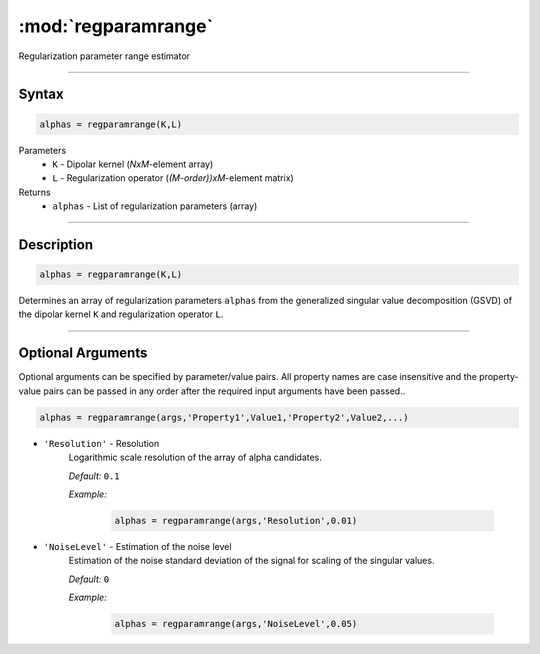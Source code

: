 .. highlight:: matlab
.. _regparamrange:


***********************
:mod:`regparamrange`
***********************

Regularization parameter range estimator

-----------------------------


Syntax
=========================================

.. code-block:: matlab

    alphas = regparamrange(K,L)


Parameters
    *   ``K`` - Dipolar kernel (*NxM*-element array)
    *   ``L`` - Regularization operator (*(M-order))xM*-element matrix)

Returns
    *   ``alphas`` - List of regularization parameters (array)

-----------------------------


Description
=========================================

.. code-block:: matlab

    alphas = regparamrange(K,L)

Determines an array of regularization parameters ``alphas`` from the generalized singular value decomposition (GSVD) of the dipolar kernel ``K`` and regularization operator ``L``.


-----------------------------



Optional Arguments
=========================================
Optional arguments can be specified by parameter/value pairs. All property names are case insensitive and the property-value pairs can be passed in any order after the required input arguments have been passed..

.. code-block:: matlab

    alphas = regparamrange(args,'Property1',Value1,'Property2',Value2,...)

- ``'Resolution'`` - Resolution
    Logarithmic scale resolution of the array of alpha candidates.

    *Default:* ``0.1``

    *Example:*

		.. code-block:: matlab

			alphas = regparamrange(args,'Resolution',0.01)

- ``'NoiseLevel'`` - Estimation of the noise level
    Estimation of the noise standard deviation of the signal for scaling of the singular values.

    *Default:* ``0``

    *Example:*

		.. code-block:: matlab

			alphas = regparamrange(args,'NoiseLevel',0.05)

